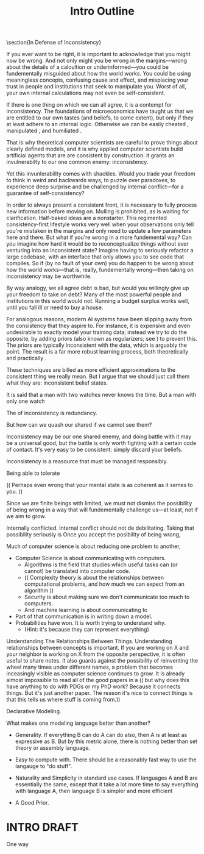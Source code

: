 #+title: Intro Outline

\section{In Defense of Inconsistency}

If you ever want to be right, it is important to acknowledge that you might now be wrong.  And not only might you be wrong in the margins---wrong about the details of a calcultion or underinformed---you could be fundementally misguided about how the world works. You could be using meaningless concepts, confusing cause and effect, and misplacing your trust in people and institutions that seek to manipulate you. Worst of all, your own internal calculations may not even be self-consistent.

If there is one thing on which we can all agree, it is a contempt for inconsistency.
The foundations of microeconomics have taught us that we are entitled to our own tastes (and beliefs, to some extent), but only if they at least adhere to an internal logic.
Otherwise we can be easily cheated \cite{RAT}, manipulated \cite{explosion}, and humiliated \cite{logical falacy, empty set thesis}.

That is why theoretical computer scientists are careful to prove things about clearly defined models,
and it is why applied computer scientists build artificial agents that are are consistent by construction:
  it grants an invulnerabilty to our one common enemy: inconsistency.

Yet this invunlerability comes with shackles.
Would \emph{you} trade your freedom to think in weird and backwards ways, to puzzle over paradoxes, to experience deep surprise and be challenged by internal conflict---for a guarantee of self-consistency?

In order to always present a consistent front, it is necessary to fully process new information before moving on. Mulling is prohibited, as
is waiting for clarification.
Half-baked ideas are a nonstarter.
This regimented consistency-first lifestyle works very well when your observations only tell you're mistaken in the margins and only need to update a few parameters here and there.
But what if you're wrong in a more fundemental way?
Can you imagine how hard it would be to reconceptualize things without ever venturing into an inconsistent state?
Imagine having to seriously refactor a large codebase, with an interface that only allows you to see code that compiles.
So if (by no fault of your own) you do happen to be wrong about how the world works---that is, really, fundementally wrong---then taking on inconsistency may be worthwhile.

By way analogy, we all agree debt is bad, but would you willingly give up your freedom to take on debt?
Many of the most powerful people and institutions in this world would not.
Running a budget surplus works well, until you fall ill or need to buy a house.

For analogous reasons, modern AI systems have been slipping away from the consistency that they aspire to.
For instance, it is expensive and even undesirable to exactly model your training data; instead we try to do the opposite, by adding priors (also known as regularizers; see \cref{sec:regularizers}) to prevent this.
The priors are typically inconsistent with the data, which is arguably the point.
The result is a far more robust learning process, both theoretically \cite{ftrl} and practically \cite{regularizers...}.
#
#
These techniques are billed as more efficient approximations to the consistent thing we really mean.
But I argue that we should just call them what they are: inconsistent belief states.

# Furthemore, that's how they aspire to be. In practice, inference can be difficult, and we cut corners, so our systems are not always fully consistent.

It is said that a man with two watches never knows the time.  But a man with only one watch

The  of inconsistency is redundancy.


But how can we quash our shared if we cannot see them?

Inconsistency may be our one shared enemy, and doing battle with it may be a universal good, but the battle is only worth fighting with a certain code of contact.
It's very easy to be consistent: simply discard your beliefs.

Inconsistency is a reasource that must be managed responsibly.

Being able to tolerate

(( Perhaps even wrong that your mental state is as coherent as it semes to you. ))


Since we are finite beings with limited, we must not dismiss the possibility of being wrong in a way that will fundementally challenge us---at least, not if we aim to grow.






Internally conflicted.
Internal conflict should not de debilitating.
Taking that possibility seriously is
Once you accept the posibility of being wrong,

Much of computer science is about reducing one problem to another,

 - Computer Science is about communicating with computers.
   - Algorithms is the field that studies which useful tasks can (or cannot) be translated into computer code.
   - (( Complexity theory is about the relationships between computational problems, and how much we can expect from an algorithm ))
   - Security is about making sure we don't communicate too much to computers.
   - And machine learning is about communicating to


 - Part of that communication is in writing down a model.
 - Probabilities have won. It is worth trying to understand why.
   - (Hint: it's because they can represent everything)


Understanding The Relationships Between Things.
Understanding relationships between concepts is important. If you are workng on X and your neighbor is working on X from the opposite perspective, it is often useful to share notes. It also guards against the possibility of reinventing the wheel many times under different names, a problem that becomes inceasingly visible as computer science continues to grow. It is already almost impossible to read all of the good papers in a
    (( but why does this have anything to do with PDGs or my PhD work?  Because it connects things. But it's just another paper.  The reason it's nice to connect things is that this tells us where stuff is coming from.))


Declarative Modeling.



What makes one modeling language better than another?

 - Generality. If everything B can do A can do also, then A is at least as expressive as B.
   But by this metric alone, there is nothing better than set theory or assembly language.

 - Easy to compute with. There should be a reasonably fast way to use the langauge to "do stuff".

 - Naturality and Simplicity in standard use cases.  If languages A and B are essentially the same, except that it take a lot more time to say everything with language A, then language B is simpler and more efficient

 - A Good Prior.

* INTRO DRAFT

One way
